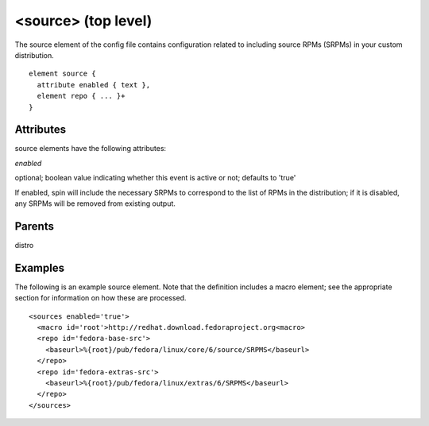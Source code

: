 <source> (top level)
--------------------


The source element of the config file contains configuration related to including
source RPMs (SRPMs) in your custom distribution.


::

	element source {
	  attribute enabled { text },
	  element repo { ... }+
	}


Attributes
**********

source elements have the following attributes:

*enabled* 

optional; boolean value indicating whether this event is active or not;
defaults to 'true'



If enabled, spin will include the necessary SRPMs to correspond to the
list of RPMs in the distribution; if it is disabled, any SRPMs will be removed
from existing output.


Parents
*******

distro

Examples
********


The following is an example source element.  Note that the definition includes
a macro element; see the appropriate section for information on how these are
processed.


::

	<sources enabled='true'>
	  <macro id='root'>http://redhat.download.fedoraproject.org<macro>
	  <repo id='fedora-base-src'>
	    <baseurl>%{root}/pub/fedora/linux/core/6/source/SRPMS</baseurl>
	  </repo>
	  <repo id='fedora-extras-src'>
	    <baseurl>%{root}/pub/fedora/linux/extras/6/SRPMS</baseurl>
	  </repo>
	</sources>


